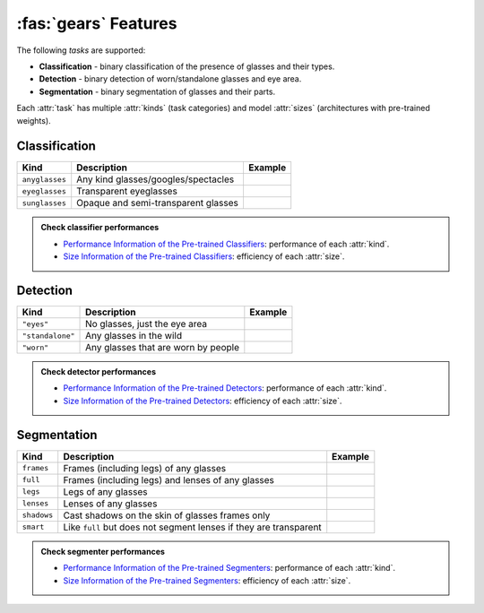 :fas:`gears` Features
=====================

The following *tasks* are supported:

* **Classification** - binary classification of the presence of glasses and their types.
* **Detection** - binary detection of worn/standalone glasses and eye area.
* **Segmentation** - binary segmentation of glasses and their parts.

Each :attr:`task` has multiple :attr:`kinds` (task categories) and model :attr:`sizes` (architectures with pre-trained weights).

Classification
--------------

+----------------+-------------------------------------+-------------------------------------------+
| **Kind**       | **Description**                     | **Example**                               |
+================+=====================================+===========================================+
| ``anyglasses`` | Any kind glasses/googles/spectacles | .. image:: ../../assets/no_glasses.jpg    |
+----------------+-------------------------------------+-------------------------------------------+
| ``eyeglasses`` | Transparent eyeglasses              | .. image:: ../../assets/eyeglasses.jpg    |
+----------------+-------------------------------------+-------------------------------------------+
| ``sunglasses`` | Opaque and semi-transparent glasses | .. image:: ../../assets/sunglasses.jpg    |
+----------------+-------------------------------------+-------------------------------------------+

.. admonition:: Check classifier performances
    :class: tip

    * `Performance Information of the Pre-trained Classifiers <../modules/glasses_detector.classifier.html#performance-of-the-pre-trained-classifiers>`_: performance of each :attr:`kind`.
    * `Size Information of the Pre-trained Classifiers <../modules/glasses_detector.classifier.html#size-information-of-the-pre-trained-classifiers>`_: efficiency of each :attr:`size`.

Detection
---------

+------------------+-------------------------------------+----------------------------------------+
| **Kind**         | **Description**                     | **Example**                            |
+==================+=====================================+========================================+
| ``"eyes"``       | No glasses, just the eye area       |                                        |
+------------------+-------------------------------------+----------------------------------------+
| ``"standalone"`` | Any glasses in the wild             |                                        |
+------------------+-------------------------------------+----------------------------------------+
| ``"worn"``       | Any glasses that are worn by people |                                        |
+------------------+-------------------------------------+----------------------------------------+

.. admonition:: Check detector performances
    :class: tip

    * `Performance Information of the Pre-trained Detectors <../modules/glasses_detector.detector.html#performance-of-the-pre-trained-detectors>`_: performance of each :attr:`kind`.
    * `Size Information of the Pre-trained Detectors <../modules/glasses_detector.detector.html#size-information-of-the-pre-trained-detectors>`_: efficiency of each :attr:`size`.

Segmentation
------------

+-------------+---------------------------------------------------------------------+------------------------------------------------+
| **Kind**    | **Description**                                                     | **Example**                                    |
+=============+=====================================================================+================================================+
| ``frames``  | Frames (including legs) of any glasses                              |                                                |
+-------------+---------------------------------------------------------------------+------------------------------------------------+
| ``full``    | Frames (including legs) and lenses of any glasses                   | .. image:: ../../assets/eyeglasses_mask.jpg    |
+-------------+---------------------------------------------------------------------+------------------------------------------------+
| ``legs``    | Legs of any glasses                                                 |                                                |
+-------------+---------------------------------------------------------------------+------------------------------------------------+
| ``lenses``  | Lenses of any glasses                                               |                                                |
+-------------+---------------------------------------------------------------------+------------------------------------------------+
| ``shadows`` | Cast shadows on the skin of glasses frames only                     |                                                |
+-------------+---------------------------------------------------------------------+------------------------------------------------+
| ``smart``   | Like ``full`` but does not segment lenses if they are transparent   |                                                |
+-------------+---------------------------------------------------------------------+------------------------------------------------+

.. admonition:: Check segmenter performances
    :class: tip

    * `Performance Information of the Pre-trained Segmenters <../modules/glasses_detector.segmenter.html#performance-of-the-pre-trained-segmenters>`_: performance of each :attr:`kind`.
    * `Size Information of the Pre-trained Segmenters <../modules/glasses_detector.segmenter.html#size-information-of-the-pre-trained-segmenters>`_: efficiency of each :attr:`size`.